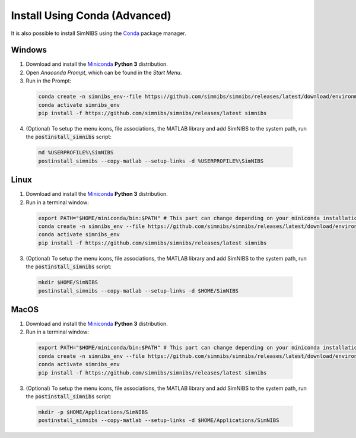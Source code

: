 .. _conda-install:

Install Using Conda (Advanced)
===============================

It is also possible to install SimNIBS using the `Conda <https://docs.conda.io/en/latest/>`_ package manager.


Windows
--------


1. Download and install the `Miniconda <https://docs.conda.io/en/latest/miniconda.html>`_ **Python 3** distribution.

2. Open  *Anaconda Prompt*, which can be found in the *Start Menu*.

3. Run in the Prompt:

  .. code-block:: bash
  
      conda create -n simnibs_env--file https://github.com/simnibs/simnibs/releases/latest/download/environment_windows.yml
      conda activate simnibs_env
      pip install -f https://github.com/simnibs/simnibs/releases/latest simnibs

  \

4. (Optional) To setup the menu icons, file associations, the MATLAB library and add SimNIBS to the system path, run the :code:`postinstall_simnibs` script:

  .. code-block::
  
     md %USERPROFILE%\SimNIBS
     postinstall_simnibs --copy-matlab --setup-links -d %USERPROFILE%\SimNIBS

  \  

Linux
-------

1. Download and install the `Miniconda <https://docs.conda.io/en/latest/miniconda.html>`_ **Python 3** distribution.

2. Run in a terminal window:

  .. code-block:: bash
  
      export PATH="$HOME/miniconda/bin:$PATH" # This part can change depending on your miniconda installation
      conda create -n simnibs_env --file https://github.com/simnibs/simnibs/releases/latest/download/environment_linux.yml
      conda activate simnibs_env
      pip install -f https://github.com/simnibs/simnibs/releases/latest simnibs

  \

3. (Optional) To setup the menu icons, file associations, the MATLAB library and add SimNIBS to the system path, run the :code:`postinstall_simnibs` script:

  .. code-block:: bash
  
     mkdir $HOME/SimNIBS
     postinstall_simnibs --copy-matlab --setup-links -d $HOME/SimNIBS

  \  


MacOS
------

1. Download and install the `Miniconda <https://docs.conda.io/en/latest/miniconda.html>`_ **Python 3** distribution.

2. Run in a terminal window:

  .. code-block:: bash
  
      export PATH="$HOME/miniconda/bin:$PATH" # This part can change depending on your miniconda installation
      conda create -n simnibs_env --file https://github.com/simnibs/simnibs/releases/latest/download/environment_macOS.yml
      conda activate simnibs_env
      pip install -f https://github.com/simnibs/simnibs/releases/latest simnibs

  \

3. (Optional) To setup the menu icons, file associations, the MATLAB library and add SimNIBS to the system path, run the :code:`postinstall_simnibs` script:

  .. code-block:: bash
  
     mkdir -p $HOME/Applications/SimNIBS
     postinstall_simnibs --copy-matlab --setup-links -d $HOME/Applications/SimNIBS

  \  

